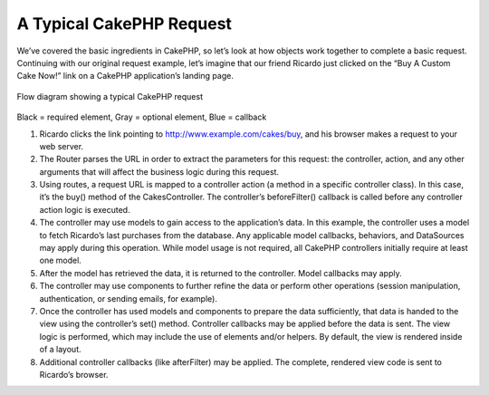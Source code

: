A Typical CakePHP Request
#########################

We’ve covered the basic ingredients in CakePHP, so let’s look at how
objects work together to complete a basic request. Continuing with our
original request example, let’s imagine that our friend Ricardo just
clicked on the “Buy A Custom Cake Now!” link on a CakePHP application’s
landing page.

.. figure:: /_static/img/typical-cake-request.png
   :align: center
   :alt: Flow diagram showing a typical CakePHP request

   Flow diagram showing a typical CakePHP request

Black = required element, Gray = optional element, Blue = callback

#. Ricardo clicks the link pointing to http://www.example.com/cakes/buy,
   and his browser makes a request to your web server.
#. The Router parses the URL in order to extract the parameters for this
   request: the controller, action, and any other arguments that will
   affect the business logic during this request.
#. Using routes, a request URL is mapped to a controller action (a
   method in a specific controller class). In this case, it’s the buy()
   method of the CakesController. The controller’s beforeFilter()
   callback is called before any controller action logic is executed.
#. The controller may use models to gain access to the application’s
   data. In this example, the controller uses a model to fetch Ricardo’s
   last purchases from the database. Any applicable model callbacks,
   behaviors, and DataSources may apply during this operation. While
   model usage is not required, all CakePHP controllers initially
   require at least one model.
#. After the model has retrieved the data, it is returned to the
   controller. Model callbacks may apply.
#. The controller may use components to further refine the data or
   perform other operations (session manipulation, authentication, or
   sending emails, for example).
#. Once the controller has used models and components to prepare the
   data sufficiently, that data is handed to the view using the
   controller’s set() method. Controller callbacks may be applied before
   the data is sent. The view logic is performed, which may include the
   use of elements and/or helpers. By default, the view is rendered
   inside of a layout.
#. Additional controller callbacks (like afterFilter) may be applied.
   The complete, rendered view code is sent to Ricardo’s browser.

